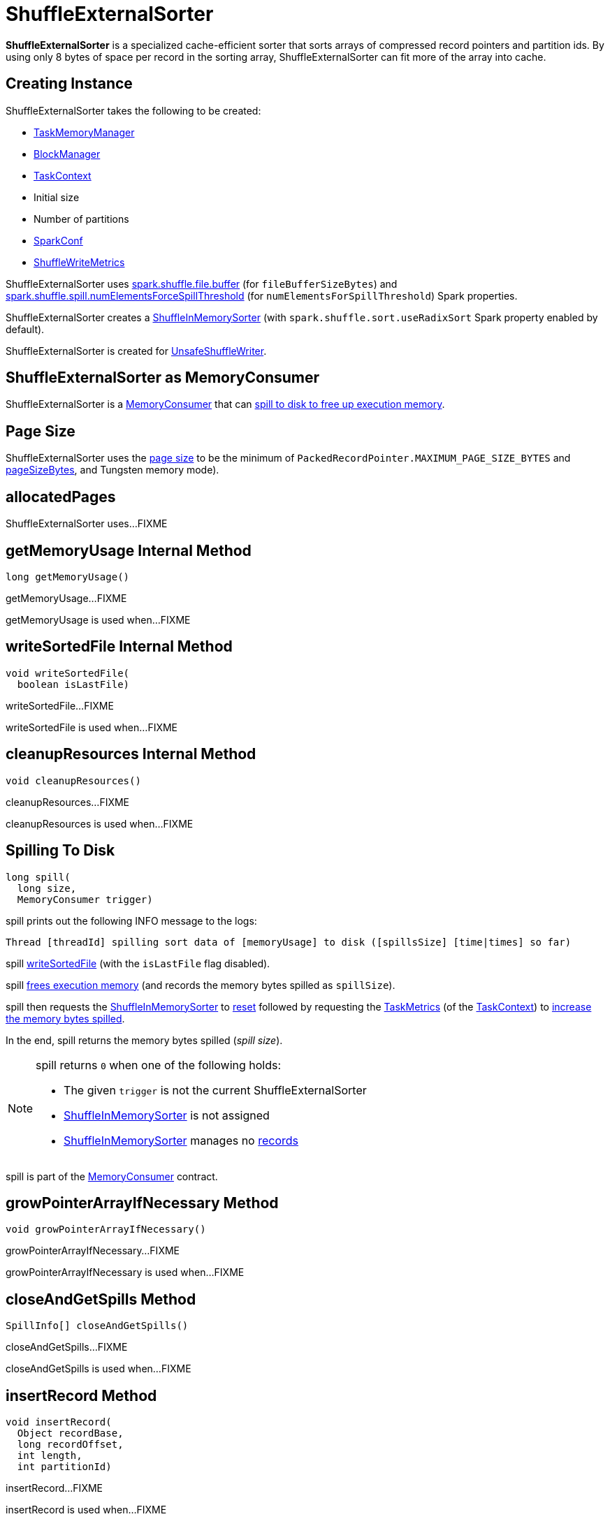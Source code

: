 = [[ShuffleExternalSorter]] ShuffleExternalSorter

*ShuffleExternalSorter* is a specialized cache-efficient sorter that sorts arrays of compressed record pointers and partition ids. By using only 8 bytes of space per record in the sorting array, ShuffleExternalSorter can fit more of the array into cache.

== [[creating-instance]] Creating Instance

ShuffleExternalSorter takes the following to be created:

* [[memoryManager]] xref:memory:TaskMemoryManager.adoc[TaskMemoryManager]
* [[blockManager]] xref:storage:BlockManager.adoc[BlockManager]
* [[taskContext]] xref:scheduler:spark-TaskContext.adoc[TaskContext]
* [[initialSize]] Initial size
* [[numPartitions]] Number of partitions
* [[conf]] xref:ROOT:spark-SparkConf.adoc[SparkConf]
* [[writeMetrics]] xref:metrics:spark-executor-ShuffleWriteMetrics.adoc[ShuffleWriteMetrics]

[[fileBufferSizeBytes]]
ShuffleExternalSorter uses xref:ROOT:configuration-properties.adoc#spark.shuffle.file.buffer[spark.shuffle.file.buffer] (for `fileBufferSizeBytes`) and xref:ROOT:configuration-properties.adoc#spark.shuffle.spill.numElementsForceSpillThreshold[spark.shuffle.spill.numElementsForceSpillThreshold] (for `numElementsForSpillThreshold`) Spark properties.

ShuffleExternalSorter creates a <<inMemSorter, ShuffleInMemorySorter>> (with `spark.shuffle.sort.useRadixSort` Spark property enabled by default).

ShuffleExternalSorter is created for xref:shuffle:spark-shuffle-UnsafeShuffleWriter.adoc[UnsafeShuffleWriter].

== [[MemoryConsumer]] ShuffleExternalSorter as MemoryConsumer

ShuffleExternalSorter is a xref:memory:MemoryConsumer.adoc[MemoryConsumer] that can <<spill, spill to disk to free up execution memory>>.

== [[pageSize]] Page Size

ShuffleExternalSorter uses the xref:memory:MemoryConsumer.adoc#pageSize[page size] to be the minimum of `PackedRecordPointer.MAXIMUM_PAGE_SIZE_BYTES` and xref:memory:TaskMemoryManager.adoc#pageSizeBytes[pageSizeBytes], and Tungsten memory mode).

== [[allocatedPages]] allocatedPages

ShuffleExternalSorter uses...FIXME

== [[getMemoryUsage]] getMemoryUsage Internal Method

[source, java]
----
long getMemoryUsage()
----

getMemoryUsage...FIXME

getMemoryUsage is used when...FIXME

== [[writeSortedFile]] writeSortedFile Internal Method

[source, java]
----
void writeSortedFile(
  boolean isLastFile)
----

writeSortedFile...FIXME

writeSortedFile is used when...FIXME

== [[cleanupResources]] cleanupResources Internal Method

[source, java]
----
void cleanupResources()
----

cleanupResources...FIXME

cleanupResources is used when...FIXME

== [[spill]] Spilling To Disk

[source, java]
----
long spill(
  long size,
  MemoryConsumer trigger)
----

spill prints out the following INFO message to the logs:

```
Thread [threadId] spilling sort data of [memoryUsage] to disk ([spillsSize] [time|times] so far)
```

spill <<writeSortedFile, writeSortedFile>> (with the `isLastFile` flag disabled).

spill <<freeMemory, frees execution memory>> (and records the memory bytes spilled as `spillSize`).

spill then requests the <<inMemSorter, ShuffleInMemorySorter>> to <<spark-shuffle-ShuffleInMemorySorter.adoc#reset, reset>> followed by requesting the xref:scheduler:spark-TaskContext.adoc#taskMetrics[TaskMetrics] (of the <<taskContext, TaskContext>>) to xref:metrics:spark-executor-TaskMetrics.adoc#incMemoryBytesSpilled[increase the memory bytes spilled].

In the end, spill returns the memory bytes spilled (_spill size_).

[NOTE]
====
spill returns `0` when one of the following holds:

* The given `trigger` is not the current ShuffleExternalSorter

* <<inMemSorter, ShuffleInMemorySorter>> is not assigned

* <<inMemSorter, ShuffleInMemorySorter>> manages no <<spark-shuffle-ShuffleInMemorySorter.adoc#numRecords, records>>
====

spill is part of the xref:memory:MemoryConsumer.adoc#spill[MemoryConsumer] contract.

== [[growPointerArrayIfNecessary]] growPointerArrayIfNecessary Method

[source, java]
----
void growPointerArrayIfNecessary()
----

growPointerArrayIfNecessary...FIXME

growPointerArrayIfNecessary is used when...FIXME

== [[closeAndGetSpills]] closeAndGetSpills Method

[source, java]
----
SpillInfo[] closeAndGetSpills()
----

closeAndGetSpills...FIXME

closeAndGetSpills is used when...FIXME

== [[insertRecord]] insertRecord Method

[source, java]
----
void insertRecord(
  Object recordBase,
  long recordOffset,
  int length,
  int partitionId)
----

insertRecord...FIXME

insertRecord is used when...FIXME

== [[freeMemory]] freeMemory Method

[source, java]
----
long freeMemory()
----

freeMemory...FIXME

freeMemory is used when...FIXME

== [[getPeakMemoryUsedBytes]] getPeakMemoryUsedBytes Method

[source, java]
----
long getPeakMemoryUsedBytes()
----

getPeakMemoryUsedBytes...FIXME

getPeakMemoryUsedBytes is used when...FIXME

== [[logging]] Logging

Enable `ALL` logging levels for `org.apache.spark.shuffle.sort.ShuffleExternalSorter` logger to see what happens in ShuffleExternalSorter.

Add the following line to `conf/log4j.properties`:

[source,plaintext]
----
log4j.logger.org.apache.spark.shuffle.sort.ShuffleExternalSorter=ALL
----

Refer to xref:ROOT:spark-logging.adoc[Logging].
